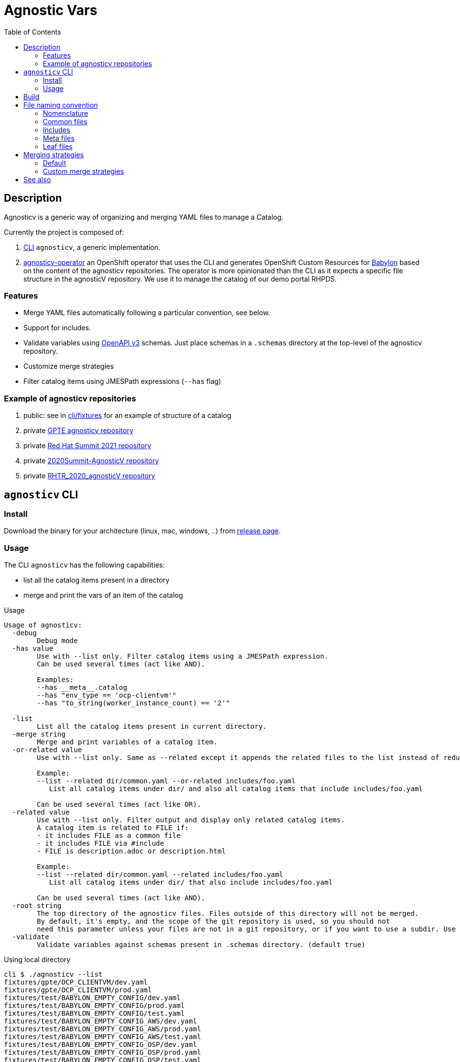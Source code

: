 :toc2:

= Agnostic Vars

== Description

Agnosticv is a generic way of organizing and merging YAML files to manage a Catalog.

Currently the project is composed of:

. link:cli[CLI] `agnosticv`, a generic implementation.
. link:https://github.com/redhat-gpte-devopsautomation/agnosticv-operator[agnosticv-operator] an OpenShift operator that uses the CLI and generates OpenShift Custom Resources for link:https://github.com/redhat-cop/babylon[Babylon] based on the content of the agnosticv repositories. The operator is more opinionated than the CLI as it expects a specific file structure in the agnosticV repository. We use it to manage the catalog of our demo portal RHPDS.

=== Features ===

- Merge YAML files automatically following a particular convention, see below.
- Support for includes.
- Validate variables using  link:https://www.openapis.org/[OpenAPI v3] schemas. Just place schemas in a `.schemas` directory at the top-level of the agnosticv repository.
- Customize merge strategies
- Filter catalog items using JMESPath expressions (`--has` flag)

=== Example of agnosticv repositories

. public: see in link:cli/fixtures[cli/fixtures] for an example of structure of a catalog
. private link:https://github.com/redhat-gpe/agnosticv[GPTE agnosticv repository]
. private link:https://github.com/redhat-gpte/gpte_summit_2021[Red Hat Summit 2021 repository]
. private link:https://github.com/redhat-gpe/2020Summit-AgnosticV[2020Summit-AgnosticV repository]
. private link:https://github.com/redhat-gpe/RHTR_2020_agnosticV/[RHTR_2020_agnosticV repository]

== `agnosticv` CLI

=== Install

Download the binary for your architecture (linux, mac, windows, ..) from link:https://github.com/redhat-cop/agnosticv/releases/[release page].

=== Usage

The CLI `agnosticv` has the following capabilities:

- list all the catalog items present in a directory
- merge and print the vars of an item of the catalog


.Usage
----
Usage of agnosticv:
  -debug
    	Debug mode
  -has value
    	Use with --list only. Filter catalog items using a JMESPath expression.
    	Can be used several times (act like AND).

    	Examples:
    	--has __meta__.catalog
    	--has "env_type == 'ocp-clientvm'"
    	--has "to_string(worker_instance_count) == '2'"

  -list
    	List all the catalog items present in current directory.
  -merge string
    	Merge and print variables of a catalog item.
  -or-related value
    	Use with --list only. Same as --related except it appends the related files to the list instead of reducing it.

    	Example:
    	--list --related dir/common.yaml --or-related includes/foo.yaml
    	   List all catalog items under dir/ and also all catalog items that include includes/foo.yaml

    	Can be used several times (act like OR).
  -related value
    	Use with --list only. Filter output and display only related catalog items.
    	A catalog item is related to FILE if:
    	- it includes FILE as a common file
    	- it includes FILE via #include
    	- FILE is description.adoc or description.html

    	Example:
    	--list --related dir/common.yaml --related includes/foo.yaml
    	   List all catalog items under dir/ that also include includes/foo.yaml

    	Can be used several times (act like AND).
  -root string
    	The top directory of the agnosticv files. Files outside of this directory will not be merged.
    	By default, it's empty, and the scope of the git repository is used, so you should not
    	need this parameter unless your files are not in a git repository, or if you want to use a subdir. Use -root flag with -merge.
  -validate
    	Validate variables against schemas present in .schemas directory. (default true)
----

.Using local directory
--------------
cli $ ./agnosticv --list
fixtures/gpte/OCP_CLIENTVM/dev.yaml
fixtures/gpte/OCP_CLIENTVM/prod.yaml
fixtures/test/BABYLON_EMPTY_CONFIG/dev.yaml
fixtures/test/BABYLON_EMPTY_CONFIG/prod.yaml
fixtures/test/BABYLON_EMPTY_CONFIG/test.yaml
fixtures/test/BABYLON_EMPTY_CONFIG_AWS/dev.yaml
fixtures/test/BABYLON_EMPTY_CONFIG_AWS/prod.yaml
fixtures/test/BABYLON_EMPTY_CONFIG_AWS/test.yaml
fixtures/test/BABYLON_EMPTY_CONFIG_OSP/dev.yaml
fixtures/test/BABYLON_EMPTY_CONFIG_OSP/prod.yaml
fixtures/test/BABYLON_EMPTY_CONFIG_OSP/test.yaml
--------------

.Print the var of an item
--------------
cli $ ./agnosticv --merge fixtures/test/BABYLON_EMPTY_CONFIG_AWS/prod.yaml
---
# MERGED:
# fixtures/common.yaml
# fixtures/test/account.yaml
# fixtures/test/account.__meta__.yaml
# fixtures/test/BABYLON_EMPTY_CONFIG_AWS/common.yaml
# fixtures/test/BABYLON_EMPTY_CONFIG_AWS/prod.yaml
__meta__:
  deployer:
    scm_ref: test-empty-config-test-0.5
    scm_type: git
    scm_url: https://github.com/redhat-cop/agnosticd.git
    type: agnosticd
  secrets:
  - from-top-common.yml
  - name: gpte
  [...] output omitted
--------------

NOTE: `common.yaml` files are always included when merging. `agnosticv` searches for those files as long as it is in the same git repository. If the files are not versioned with git, it is possible to "chroot" the search using the `--root` parameter.

== Build

----
cd cli
go get
go build -o agnosticv
----

== File naming convention

=== Nomenclature ===

* _Catalog item_, or _Leaf_: a file considered a catalog item. It appears when listing an agnosticv repository with `agnosticv --list`. To print the content of a catalog item, you run `agnosticv --merge PATH`. That merges common files, meta files, included files, and finally, the leaf to produce the catalog item.
* _Common file_:  a file that is automatically included in the merge list. Ex: `common.yaml`
* _Included file_: any file that is included in the merge list using the `#include PATH` feature
* _Meta file_: Any file ending with `.__meta__.yml` or `.__meta__.yaml`. It contains the value of the `__meta__` dictionary.

=== Common files ===

Some files are automatically included in the merge list to produce the final catalog item. The following names are valid common YAML files:

- `common.yaml`
- `common.yml`
- `account.yaml`
- `account.yml`

They can be placed at any level in the agnosticv repository.

=== Includes ===

Files included in the merge list using the `#include PATH` feature. See the dedicated section below.

Usually, we place them in an `includes/` directory at the top of the agnosticv repository.

==== `#include` merge feature ====

* syntax:  `#include FILENAME`
* where: In any file
* identation is ignored
+
[source,yaml]
----
#include /file.yaml
----
+
And:
+
[source,yaml]
----
    #include /file.yaml
----
+
are the same.
* `FILENAME` is added to the merge list right **before** current file regardless of the position of `#include` in the file. In other words, current file vars take precedence over included files vars.
** That's also why you should put all your includes at the top of the file.
* if `FILENAME` starts with `/` then path is absolute to the AgnosticV repo.
** if not, the path is relative to the current file

===== Example =====

[source,yaml]
.`gpte/OCP4_WORKSHOP/prod.yaml`
----
#include /includes/file1.yaml
#include /includes/file2.yaml

cloud_provider: ec2
key_name: opentlc_admin_backdoor
repo_method: file

subdomain_base_suffix: .example.opentlc.com
HostedZoneId: Z3IHLWJZOU9SRT

agnosticv_meta:
  deploy_with: babylon
----

[source,yaml]
.`includes/file1.yaml` with vars at the "agnosticd" level
----
var1: value1
var2: value2
----

[source,yaml]
.`includes/file2.yaml` with meta vars
----
agnosticv_meta:
  secrets:
    - somesecret

__meta__:
  secrets:
    - name: somesecret
      namespace: gpte
----

The merge list will be:

. `/common.yaml`
. `/gpte/account.yaml`
. `/gpte/OCP4_WORKSHOP/common.yaml`
. `/includes/file1.yaml`
. `/includes/file2.yaml`
. `/gpte/OCP4_WORKSHOP/prod.yaml`

=== Meta files ===

For any common, leaf, or included file, you can create an associated meta file to be automatically included.
The meta file can contain the value of the  `\\__meta__` dictionary. It is convenient to separate that special dictionary from the other variables.

For example, the following files are valid meta files:

* `common.__meta__.yml` meta file for `common.yml`
* `account.__meta__.yml` meta file for `account.yml`
* `dev.__meta__.yml` meta file for `dev.yml`

WARNING: you can only put the content of the `\\__meta__` variable in a meta file.

=== Leaf files ===

The "leaf" files, or catalog items, are just the rest of the YAML files, having one of these extensions:

- yml
- yaml

You can list all catalog items in a directory by using `--list` parameter: `agnosticv --list`

==== Files ignored ====

* Any dotfile is ignored. Ex: `.git`
* Any directory named `includes` is reserved to includes. The files in those directories are never considered as catalog items.
* Any file containing:
+
----
#agnosticv catalog_item false
----
+
is ignored. It is not considered a catalog item.



== Merging strategies

=== Default ===

When it comes to merging variables, there are different possible strategies.

The default is the following:

|========================
| What | Dictionaries | Lists | Strings / Numbers

|`\\__meta__` and `agnosticv_meta` dictionaries
| **merge**
| **append**
| **replace**

| Rest of the vars

Same behavior as if you were using ansible{nbsp}extra{nbsp}vars

| **replace**
| **replace**
| **replace**
|========================

=== Custom merge strategies ===

It is possible to extend agnosticV and define the merge strategy to use on what variable or part of a dictionary variable.

To do that, you can define the custom merge strategies in any schema in the `.schemas` directory. Just use the **`x-merge`** keyword at the beginning of the schema. `x-merge` is a list of strategies. Each strategy defines a `path` and a `strategy` name to apply to that path. `path` is a link:https://www.rfc-editor.org/rfc/rfc6901[JSON Pointer]. For the list of strategies, see section below.

[source,yaml]
.`.schema/schema.yaml`  example of `x-merge` custom strategy
----
type: object
x-merge:
  - path: /__meta__/access_control # <1>
    strategy: overwrite # <2>
properties:
----
<1> The path of the variable or key of dictionnary, as a link:https://www.rfc-editor.org/rfc/rfc6901[JSON Pointer], to apply the custom strategy against.
<2> When merging, agnosticv will overwrite the content of `\\__meta__.access_control` instead of merging it.

For example, with the schema above and following merge list:

----
# MERGED:
# fixtures/common.yaml
# fixtures/test/account.yaml
# fixtures/test/BABYLON_EMPTY_CONFIG/common.yaml
# fixtures/test/BABYLON_EMPTY_CONFIG/prod.yaml
----

The value of `\\__meta__.access_control` from `prod.yaml` will take precedence and overwrite.

Here are the available custom merge strategies:

|========================
| Strategy | Can be applied to | Dictionaries | Lists | Strings / Numbers

| `overwrite`
| List or Dict
| **replace**
| **replace**
| **replace**

| `merge`
| List or Dict
| **Merge**
| **Append**
| **replace**

| `merge-no-append`
| Dict
| **Merge**
| **replace**
| **replace**

| `strategic-merge`
| List or Dict
| **Strategic Merge** footnote:strategic-merge[Merge similar to kubernetes link:https://kubernetes.io/docs/tasks/manage-kubernetes-objects/update-api-object-kubectl-patch/#notes-on-the-strategic-merge-patch[stategic merge patch]. The patch merge-key for list is `name`.]
| **Strategic Merge** footnote:strategic-merge[]
| **replace**
|========================


== See also

- link:https://github.com/redhat-cop/agnosticd[AgnosticD] deployer
- link:https://github.com/redhat-cop/babylon[Babylon] project
